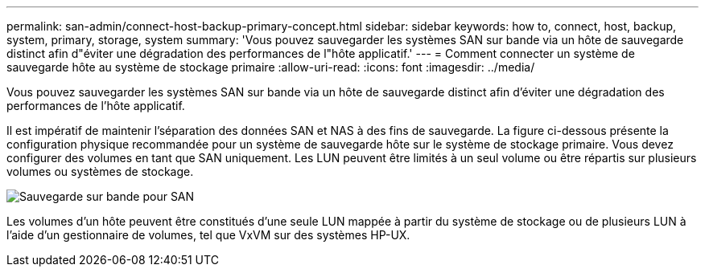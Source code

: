 ---
permalink: san-admin/connect-host-backup-primary-concept.html 
sidebar: sidebar 
keywords: how to, connect, host, backup, system, primary, storage, system 
summary: 'Vous pouvez sauvegarder les systèmes SAN sur bande via un hôte de sauvegarde distinct afin d"éviter une dégradation des performances de l"hôte applicatif.' 
---
= Comment connecter un système de sauvegarde hôte au système de stockage primaire
:allow-uri-read: 
:icons: font
:imagesdir: ../media/


[role="lead"]
Vous pouvez sauvegarder les systèmes SAN sur bande via un hôte de sauvegarde distinct afin d'éviter une dégradation des performances de l'hôte applicatif.

Il est impératif de maintenir l'séparation des données SAN et NAS à des fins de sauvegarde. La figure ci-dessous présente la configuration physique recommandée pour un système de sauvegarde hôte sur le système de stockage primaire. Vous devez configurer des volumes en tant que SAN uniquement. Les LUN peuvent être limités à un seul volume ou être répartis sur plusieurs volumes ou systèmes de stockage.

image::../media/drw-tapebackupsan-scrn-en.gif[Sauvegarde sur bande pour SAN]

Les volumes d'un hôte peuvent être constitués d'une seule LUN mappée à partir du système de stockage ou de plusieurs LUN à l'aide d'un gestionnaire de volumes, tel que VxVM sur des systèmes HP-UX.
